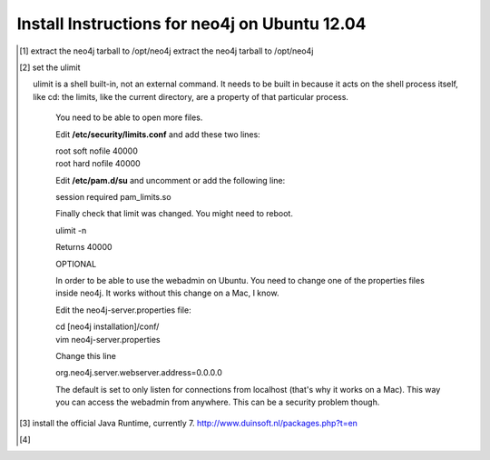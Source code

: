 Install Instructions for neo4j on Ubuntu 12.04
----------------------------------------------

.. [#] extract the neo4j tarball to /opt/neo4j extract the neo4j tarball to /opt/neo4j
.. [#] set the ulimit

       ulimit is a shell built-in, not an external command. It needs to be built in because it acts on the shell process itself, like cd: the limits, like the current directory, are a property of that particular process.



        You need to be able to open more files.

        Edit **/etc/security/limits.conf** and add these two lines:

        | root soft nofile 40000
        | root hard nofile 40000

        Edit **/etc/pam.d/su** and uncomment or add the following line:

        | session required pam_limits.so

        Finally check that limit was changed. You might need to reboot.

        | ulimit -n

        Returns 40000
        
        OPTIONAL

        In order to be able to use the webadmin on Ubuntu. You need to change one of the properties files inside neo4j. It works without this change on a Mac, I know.

        Edit the neo4j-server.properties file:

        | cd [neo4j installation]/conf/
        | vim neo4j-server.properties

        Change this line

        | org.neo4j.server.webserver.address=0.0.0.0

        The default is set to only listen for connections from localhost (that's why it works on a Mac). This way you can access the webadmin from anywhere. This can be a security problem though.

.. [#] install the official Java Runtime, currently 7. http://www.duinsoft.nl/packages.php?t=en
.. [#] 
